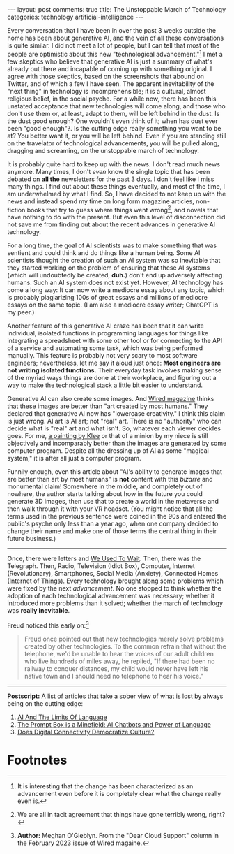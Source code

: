 #+OPTIONS: author:nil toc:nil ^:nil

#+begin_export html
---
layout: post
comments: true
title: The Unstoppable March of Technology
categories: technology artificial-intelligence
---
#+end_export

Every conversation that I have been in over the past 3 weeks outside the home has been about
generative AI, and the vein of all these conversations is quite similar. I did not meet a lot of
people, but I can tell that most of the people are optimistic about this new "technological
advancement."[fn:2] I met a few skeptics who believe that generative AI is just a summary of what's
already out there and incapable of coming up with something original. I agree with those skeptics,
based on the screenshots that abound on Twitter, and of which a few I have seen.  The apparent
inevitability of the "next thing" in technology is incomprehensible; it is a cultural, almost
religious belief, in the social psyche. For a while now, there has been this unstated acceptance
that new technologies will come along, and those who don't use them or, at least, adapt to them,
will be left behind in the dust. Is the dust good enough? One wouldn't even think of it; when has
dust ever been "good enough"?. Is the cutting edge really something you want to be at? You better
want it, or you will be left behind. Even if you are standing still on the travelator of
technological advancements, you will be pulled along, dragging and screaming, on the unstoppable
march of technology.

#+begin_export html
<!--more-->
#+end_export

It is probably quite hard to keep up with the news. I don't read much news anymore. Many times, I
don't /even/ know the single topic that has been debated on *all the* newsletters for the past 3
days. I don't feel like I miss many things. I find out about these things eventually, and most of
the time, I am underwhelmed by what I find. So, I have decided to not keep up with the news and
instead spend my time on long form magazine articles, non-fiction books that try to guess where
things went wrong[fn:3], and novels that have nothing to do with the present. But even this level of
disconnection did not save me from finding out about the recent advances in generative AI
technology.

For a long time, the goal of AI scientists was to make something that was sentient and could think
and do things like a human being. Some AI scientists thought the creation of such an AI system was
so inevitable that they started working on the problem of ensuring that these AI systems (which will
undoubtedly be created, *duh.*) don't end up adversely affecting humans. Such an AI system does not
exist yet. However, AI technology has come a long way: It can now write a mediocre essay about any
topic, which is probably plagiarizing 100s of great essays and millions of mediocre essays on the
same topic. (I am also a mediocre essay writer; ChatGPT is my peer.)

Another feature of this generative AI craze has been that it can write individual, isolated
functions in programming languages for things like integrating a spreadsheet with some other tool or
for connecting to the API of a service and automating some task, which was being performed
manually. This feature is probably not very scary to most software engineers; nevertheless, let me
say it aloud just once: *Most engineers are not writing isolated functions.* Their everyday task
involves making sense of the myriad ways things are done at their workplace, and figuring out a way
to make the technological stack a little bit easier to understand.

Generative AI can also create some images. And [[https://www.wired.com/story/picture-limitless-creativity-ai-image-generators/][Wired magazine]] thinks that these images are better
than "art created by most humans." They declared that generative AI now has "lowercase creativity."
I think this claim is just wrong. AI art is AI art; not "real" art. There is no "authority" who can
decide what is "real" art and what isn't. So, whatever each viewer decides goes. For me, [[https://artsandculture.google.com/asset/super-chess-paul-klee/MwHvy-HH4O6BGw][a painting
by Klee]] or that of a minion by my niece is still objectively and incomparably better than the images
are generated by some computer program. Despite all the dressing up of AI as some "magical system,"
it is after all just a computer program.

Funnily enough, even this article about "AI's ability to generate images that are better than art by
most humans" is *not* content with this /bizarre/ and monumental claim!  Somewhere in the middle,
and completely out of nowhere, the author starts talking about how in the future you could generate
3D images, then use that to create a world in the metaverse and then walk through it with your VR
headset. (You might notice that all the terms used in the previous sentence were coined in the 90s
and entered the public's psyche only less than a year ago, when one company decided to change their
name and make one of those terms the central thing in their future business.)

-----

Once, there were letters and [[https://www.youtube.com/watch?v=xQuUN1HGa0c][We Used To Wait]]. Then, there was the Telegraph. Then, Radio, Television
(Idiot Box), Computer, Internet (Revolutionary), Smartphones, Social Media (Anxiety), Connected
Homes (Internet of Things). Every technology brought along some problems which were fixed by the
next /advancement/. No one stopped to think whether the adoption of each technological advancement
was necessary; whether it introduced more problems than it solved; whether the march of technology
was *really inevitable*.

Freud noticed this early on:[fn:1]

#+begin_quote
Freud once pointed out that new technologies merely solve problems created by other technologies. To
the common refrain that without the telephone, we'd be unable to hear the voices of our adult
children who live hundreds of miles away, he replied, "If there had been no railway to conquer
distances, my child would never have left his native town and I should need no telephone to hear his
voice."
#+end_quote

-----

*Postscript:* A list of articles that take a sober view of what is lost by always being on the
cutting edge:

1. [[https://www.noemamag.com/ai-and-the-limits-of-language/][AI And The Limits Of Language]]
2. [[https://theconvivialsociety.substack.com/p/the-prompt-box-is-a-minefield-ai][The Prompt Box is a Minefield: AI Chatbots and Power of Language]]
3. [[https://www.noemamag.com/hyperconnected-culture-and-its-discontents/][Does Digital Connectivity Democratize Culture?]]

* Footnotes

[fn:3] We are all in tacit agreement that things have gone terribly wrong, right?

[fn:2] It is interesting that the change has been characterized as an advancement even before it is
completely clear what the change really even is.

[fn:1] *Author:* Meghan O'Gieblyn. From the "Dear Cloud Support" column in the February 2023 issue
of Wired magaine.
